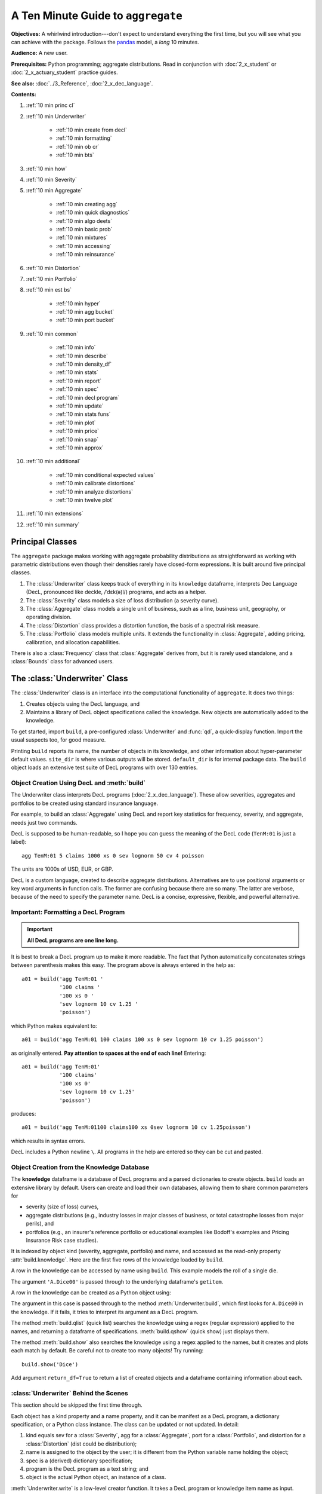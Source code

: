.. _2_x_10mins:

.. reviewed 2022-12-26

A Ten Minute Guide to ``aggregate``
=====================================

**Objectives:** A whirlwind introduction---don't expect to understand everything the first time, but you will see what you can achieve with the package. Follows the `pandas <https://pandas.pydata.org/docs/user_guide/10min.html>`_ model, a *long* 10 minutes.

**Audience:** A new user.

**Prerequisites:** Python programming; aggregate distributions.  Read in conjunction with :doc:`2_x_student` or :doc:`2_x_actuary_student` practice guides.

**See also:** :doc:`../3_Reference`, :doc:`2_x_dec_language`.


**Contents:**

#. :ref:`10 min princ cl`
#. :ref:`10 min Underwriter`

    - :ref:`10 min create from decl`
    - :ref:`10 min formatting`
    - :ref:`10 min ob cr`
    - :ref:`10 min bts`

#. :ref:`10 min how`
#. :ref:`10 min Severity`
#. :ref:`10 min Aggregate`

    - :ref:`10 min creating agg`
    - :ref:`10 min quick diagnostics`
    - :ref:`10 min algo deets`
    - :ref:`10 min basic prob`
    - :ref:`10 min mixtures`
    - :ref:`10 min accessing`
    - :ref:`10 min reinsurance`

#. :ref:`10 min Distortion`
#. :ref:`10 min Portfolio`
#. :ref:`10 min est bs`

    - :ref:`10 min hyper`
    - :ref:`10 min agg bucket`
    - :ref:`10 min port bucket`

#. :ref:`10 min common`

    - :ref:`10 min info`
    - :ref:`10 min describe`
    - :ref:`10 min density_df`
    - :ref:`10 min stats`
    - :ref:`10 min report`
    - :ref:`10 min spec`
    - :ref:`10 min decl program`
    - :ref:`10 min update`
    - :ref:`10 min stats funs`
    - :ref:`10 min plot`
    - :ref:`10 min price`
    - :ref:`10 min snap`
    - :ref:`10 min approx`

#. :ref:`10 min additional`

    - :ref:`10 min conditional expected values`
    - :ref:`10 min calibrate distortions`
    - :ref:`10 min analyze distortions`
    - :ref:`10 min twelve plot`

#. :ref:`10 min extensions`
#. :ref:`10 min summary`

.. _10 min princ cl:

Principal Classes
------------------

The ``aggregate`` package makes working with aggregate probability distributions as straightforward as working with parametric distributions even though their densities rarely have closed-form expressions. It is built around five principal classes.

#. The :class:`Underwriter` class keeps track of everything in its ``knowledge`` dataframe, interprets Dec Language (DecL, pronounced like deckle, /ˈdɛk(ə)l/) programs, and acts as a helper.
#. The :class:`Severity` class models a size of loss distribution (a severity curve).
#. The :class:`Aggregate` class models a single unit of business, such as a line, business unit, geography, or operating division.
#. The :class:`Distortion` class provides a distortion function, the basis of a spectral risk measure.
#. The :class:`Portfolio` class models multiple units. It extends the functionality in :class:`Aggregate`, adding pricing, calibration, and allocation capabilities.

There is also a :class:`Frequency` class that :class:`Aggregate` derives from, but it is rarely used standalone, and a :class:`Bounds` class for advanced users.

.. _10 min Underwriter:

The :class:`Underwriter` Class
-------------------------------

The :class:`Underwriter` class is an interface into the computational functionality of ``aggregate``. It does two things:

#. Creates objects using the DecL language, and

#. Maintains a library of DecL object specifications called the knowledge. New objects are automatically added to the knowledge.

To get started, import ``build``, a pre-configured :class:`Underwriter` and :func:`qd`, a quick-display function. Import the usual suspects too, for good measure.

.. ipython:: python
    :okwarning:

    from aggregate import build, qd
    import pandas as pd, numpy as np, matplotlib.pyplot as plt

Printing ``build`` reports its name, the number of objects in its knowledge, and other information about hyper-parameter default values. ``site_dir`` is where various outputs will be stored. ``default_dir`` is for internal package data. The ``build`` object loads an extensive test suite of DecL programs with over 130 entries.

.. ipython:: python
    :okwarning:

    build

.. _10 min create from decl:

Object Creation Using DecL and :meth:`build`
~~~~~~~~~~~~~~~~~~~~~~~~~~~~~~~~~~~~~~~~~~~~~~~~

The Underwriter class interprets DecL programs (:doc:`2_x_dec_language`). These allow severities, aggregates and portfolios to be created using standard insurance language.

For example, to build an :class:`Aggregate` using DecL and report key statistics for frequency, severity, and aggregate, needs just two commands.

.. ipython:: python
    :okwarning:

    a01 = build('agg TenM:01 100 claims 100 xs 0 sev lognorm 10 cv 1.25 poisson')
    qd(a01)


DecL is supposed to be human-readable, so I hope you can guess the meaning of the DecL code (``TenM:01`` is just a label)::

    agg TenM:01 5 claims 1000 xs 0 sev lognorm 50 cv 4 poisson

The units are 1000s of USD, EUR, or GBP.

DecL is a custom language, created to describe aggregate distributions. Alternatives are to use positional arguments or key word arguments in function calls. The former are confusing because there are so many. The latter are verbose, because of the need to specify the parameter name. DecL is a concise, expressive, flexible, and powerful alternative.

.. _10 min formatting:

Important: Formatting a DecL Program
~~~~~~~~~~~~~~~~~~~~~~~~~~~~~~~~~~~~~~

.. important::

    **All DecL programs are one line long.**

It is best to break a DecL program up to make it more readable. The fact that Python automatically concatenates strings between parenthesis makes this easy. The program above is always entered in the help as::

    a01 = build('agg TenM:01 '
                '100 claims '
                '100 xs 0 '
                'sev lognorm 10 cv 1.25 '
                'poisson')

which Python makes equivalent to::

    a01 = build('agg TenM:01 100 claims 100 xs 0 sev lognorm 10 cv 1.25 poisson')

as originally entered. **Pay attention to spaces at the end of each line!** Entering::

    a01 = build('agg TenM:01'
                '100 claims'
                '100 xs 0'
                'sev lognorm 10 cv 1.25'
                'poisson')

produces::

    a01 = build('agg TenM:01100 claims100 xs 0sev lognorm 10 cv 1.25poisson')

which results in syntax errors.

DecL includes a Python newline ``\``. All programs in the help are entered so they can be cut and pasted.

.. _10 min ob cr:

Object Creation from the Knowledge Database
~~~~~~~~~~~~~~~~~~~~~~~~~~~~~~~~~~~~~~~~~~~~~~~~~

The **knowledge** dataframe is a database of DecL programs and a parsed
dictionaries to create objects. ``build`` loads an extensive library by
default. Users can create and load their own databases, allowing them to share common parameters for

- severity (size of loss) curves,
- aggregate distributions (e.g., industry losses in major classes of business, or total catastrophe losses from major perils), and
- portfolios (e.g., an insurer's reference portfolio or educational examples like Bodoff's examples and Pricing Insurance Risk case studies).

It is indexed by object kind (severity, aggregate, portfolio) and name, and accessed as the read-only property :attr:`build.knowledge`. Here are the first five rows of the knowledge loaded by ``build``.

.. ipython:: python
    :okwarning:

    qd(build.knowledge.head(), justify="left", max_colwidth=60)

A row in the knowledge can be accessed by name using ``build``. This example models the roll of a single die.

.. ipython:: python
    :okwarning:

    print(build['A.Dice00'])

The argument ``'A.Dice00'`` is passed through to the underlying dataframe's ``getitem``.

.. _10 min create from knowledge:

A row in the knowledge can be created as a Python object using:

.. ipython:: python
    :okwarning:

    aDice = build('A.Dice00')
    qd(aDice)

The argument in this case is passed through to the method :meth:`Underwriter.build`, which first looks for ``A.Dice00`` in the knowledge. If it fails, it tries to interpret its argument as a DecL program.

The method :meth:`build.qlist` (quick list) searches the knowledge using a regex (regular expression) applied to the names, and returning a dataframe of specifications. :meth:`build.qshow` (quick show) just displays them.

.. ipython:: python
    :okwarning:

    build.qshow('Dice')

The method :meth:`build.show` also searches the knowledge using a regex applied to the names, but it creates and plots each match by default. Be careful not to create too many objects! Try running::

    build.show('Dice')

Add argument ``return_df=True`` to return a list of created objects and a dataframe containing information about each.

.. _10 min bts:

:class:`Underwriter` Behind the Scenes
~~~~~~~~~~~~~~~~~~~~~~~~~~~~~~~~~~~~~~

This section should be skipped the first time through.

Each object has a kind property and a name property, and it can be manifest as a DecL program, a dictionary specification, or a Python class instance. The class can be updated or not updated. In detail:

1. kind equals sev for a :class:`Severity`, agg for a :class:`Aggregate`, port for a :class:`Portfolio`, and distortion for a :class:`Distortion` (dist could be distribution);
2. name is assigned to the object by the user; it is different from the Python variable name holding the object;
3. spec is a (derived) dictionary specification;
4. program is the DecL program as a text string; and
5. object is the actual Python object, an instance of a class.

:meth:`Underwriter.write` is a low-level creator function. It takes a DecL program or knowledge item name as input.

* It searches the knowledge for the argument and returns it if it finds one object. It throws an error if the name is not unique. If the name is not in the knowledge it continues.
* It calls :meth:`Underwriter.interpret_program` to pre-process the DecL and then lex and parse it one line at a time.
* It looks up occurrences of ``sev.ID``, ``agg.ID`` (``ID`` is an object name) in the knowledge and replaces them with their definitions.
* It calls :meth:`Underwriter.factory` to create any objects and update them if requested.
* It returns a list of :class:`Answer` objects, with kind, name, spec, program, and object attributes.

:meth:`Underwriter.write_file` reads a file and passes it to :meth:`Underwriter.write`. It is a convenience function.

The :meth:`Underwriter.build` method wraps the
:meth:`Underwriter.write` and provides sensible defaults to shield the user from its internal details. :math:`build` takes the following steps:

* It calls :meth:`write` with ``update=False``.
* It then estimates sensible hyper-parameters and uses them to :meth:`update` the object's discrete distribution. It tries to distinguish discrete output distributions from continuous or mixed ones.
* If the DecL program produces only one output, it strips it out of the answer returned by ``write`` and returns just that object.
* If the DecL program produces only one portfolio output (but possibly other non-portfolio objects), it returns just that.

:meth:`Underwriter.interpret_program` interprets DecL programs and matches them with the parsed specs in an ``Answer(kind, name, spec, program, object=None)`` object. It adds the result to the knowledge.

:meth:`Underwriter.factory` takes an ``Answer`` argument and updates it by creating the relevant object and updating it if ``build.update is True``.

A set of methods called :meth:`interpreter_xxx` run DecL  programs through parser for debugging purposes, but do not create any output or add anything to the knowledge.

* :meth:`Underwriter.interpreter_line` works on one line.
* :meth:`Underwriter.interpreter_file`  works on each line in a file.
* :meth:`Underwriter.interpreter_list` works on each item in a list.
* :meth:`Underwriter._interpreter_work` does the actual parsing.

.. _10 min how:

How ``aggregate`` Represents Distributions
--------------------------------------------

A distribution is represented as a discrete numerical approximation. To "know or compute a distribution" means that we have a discrete stair-step approximation to the true distribution function that jumps (is supported) only on integer multiples of a fixed bandwidth or bucket size :math:`b` (called ``bs`` in the code). The distribution is represented by :math:`b` and a vector of probabilities :math:`(p_0,p_1,\dots, p_{n-1})` with the interpretation

.. math:: \Pr(X=kb)=p_k.

All subsequent computations assume that **this approximation is the distribution**. For example, moments are estimated using

.. math:: \mathsf E[X^r] = b\,\sum_k k^r p_k.

See :ref:`num how agg reps a dist` for more details.


.. _10 min Severity:

The :class:`Severity` Class
-------------------------------

The :class:`Severity` class derives from :class:`scipy.stats.rv_continuous`, see `scipy help <https://docs.scipy.org/doc/scipy/reference/generated/scipy.stats.rv_continuous.html>`_. It contains a member ``stats.rv_continuous`` variable ``fz`` that is the ground-up unlimited severity and it adds support for limits and attachments. For example, the cdf function is coded:

.. code:: python

    def _cdf(self, x, *args):
        if self.conditional:
            return np.where(x >= self.limit, 1,
                np.where(x < 0, 0,
                         (self.fz.cdf(x + self.attachment) -
                         (1 - self.pattach)) / self.pattach))
        else:
            return np.where(x < 0, 0,
                np.where(x == 0, 1 - self.pattach,
                     np.where(x > self.limit, 1,
                          self.fz.cdf(x + self.attachment, *args))))

:class:`Severity` can determine its shape parameter from a CV analytically for lognormal, gamma, inverse gamma, and inverse Gaussian distributions, and attempts to use a Newton-Raphson method to determine it for all other one-shape parameter distributions. (The CV is adjusted using the scale factor for zero parameter distributions.) Once the shape is known, it uses scaling to produce the required mean. **Warning:** The numerical methods are not always reliable.

.. fail for pareto and loggamma with 10 cv .5 for example

:class:`Severity` computes layer moments analytically for the lognormal, Pareto, and gamma, and uses numerical integration of the quantile function (``isf``) for all other distributions. These estimates can become unreliable for very thick tailed distributions. It uses ``self.fz.stats('mvs')`` and the object limit to determine if the requested moment actually exists before attempting numerical integration.

:class:`Severity` has a :meth:`plot` method that graphs the density, log density, cdf, and quantile (Lee) functions.

A :class:`Severity` can be created using DecL using any of the following five forms.

#. ``sev NAME sev.BUILDIN_ID`` is a knowledge lookup for ``BUILTIN_ID``

#. ``sev NAME DISTNAME SHAPE1 <SHAPE2>`` where ``DISTAME`` is the name of any ``scipy.stats`` continuous random variable with zero, one, or two shape parameters, see the :ref:`DecL/list of distributions`.

#. ``sev NAME SCALE * DISTNAME SHAPE1 <SHAPE2> + LOC``

#. ``sev NAME DISTNAME MEAN cv CV``

#. ``sev NAME SCALE * DISTNAME MEAN cv CV + LOC`` or ``sev NAME SCALE * DISTNAME MEAN cv CV - LOC``

Either or both of ``SCALE`` and ``LOC`` can be present. In the mean and CV form, the mean refers to the unshifted, unscaled mean, but the CV refers to the shifted and scaled CV --- because you usually want to control the overall CV.

**Example.**

``lognorm 80 cv 0.5`` results in an unshifted lognormal with mean 80 and CV 0.5.

.. ipython:: python
    :okwarning:

    s0 = build(f'sev TenM:Sev.1 '
                'lognorm 80 cv .5')
    mf, vf = s0.fz.stats(); m, v = s0.stats()
    s0.plot(figsize=(2*3.5, 2*2.45+0.15), layout='AB\nCD');
    @savefig 10min_sev0.png scale=20
    plt.gcf().suptitle(f'{s0.name}, mean {m:.2f}, CV {v**.5/m:.2f} ({mf:.2f}, {vf**.5/mf:.2f})');
    print(m,v,mf,vf)

Combining scaling, shifts, and mean/cv entry like so ``10 * lognorm 1 cv 0.5  + 70`` results in a distribution with mean ``10 * 1 + 70 = 80``, a standard deviation of ``10 * 0.5 = 5``, and a cv of ``5 / 80``.

.. ipython:: python
    :okwarning:

    s1 = build(f'sev TenM:Sev.2 '
                '10 * lognorm 1 cv .5 + 70')
    mf, vf = s1.fz.stats(); m, v = s1.stats()
    s1.plot(figsize=(2*3.5, 2*2.45+0.15), layout='AB\nCD');
    @savefig 10min_sev1.png scale=20
    plt.gcf().suptitle(f'{s1.name}, mean {m:.2f}, CV {v**.5/m:.2f} ({mf:.2f}, {vf**.5/mf:.2f})');
    print(m,v,mf,vf)

**Examples.**

This example compares the shapes of gamma, inverse Gaussian, lognormal, and inverse gamma severities with the same mean and CV. First, a short function to create the examples.

.. ipython:: python
    :okwarning:

    def plot_example(dist_name):
        s = build(f'sev TenM:{dist_name.title()} '
                  f'{dist_name} 10 cv .5')
        m, v, sk, k = s.fz.stats('mvsk')
        s.plot(figsize=(2*3.5, 2*2.45+0.15), layout='AB\nCD')
        plt.gcf().suptitle(f'{dist_name.title()}, mean {m:.2f}, '
                           f'CV {v**.5/m:.2f}, skew {sk:.2f}, kurt {k:.2f}')

Execute on the desired distributions.

.. ipython:: python
    :okwarning:

    @savefig 10min_sev2.png scale=20
    plot_example('gamma')
    @savefig 10min_sev3.png scale=20
    plot_example('invgauss')
    @savefig 10min_sev4.png scale=20
    plot_example('lognorm')
    @savefig 10min_sev5.png scale=20
    plot_example('invgamma')

**Examples.**

This example show the impact of adding a limit and attachment.
Limits and attachments determine exposure in DecL and they belong to the :class:`Aggregate` specification. DecL cannot be used to set the limit and attachment of a :class:`Severity` object. One way to apply them is to create an aggregate with a fixed frequency of one claim. By default, the severity is conditional on a loss to the layer.

.. ipython:: python
    :okwarning:

    limit, attach = 15, 5
    s2 = build(f'agg TenM:SevLayer 1 claim {limit} xs {attach} sev gamma 10 cv .5 fixed')
    m, v, sk, k = s2.sevs[0].fz.stats('mvsk')
    s2.sevs[0].plot(n=401, figsize=(2*3.5, 2*2.45+0.3), layout='AB\nCD')
    @savefig 10min_sev6.png scale=20
    plt.gcf().suptitle(f'Ground-up severity\nGround-up gamma mean {m:.2f}, CV {v**0.5/m:.2f}, skew {sk:.2f}, kurt {k:.2f}\n'
                       f'{limit} xs {attach} excess layer mean {s2.est_m:.2f}, CV {s2.est_cv:.2f}, skew {s2.est_skew:.2f}, kurt {k:.2f}');


------

A  :class:`Severity` can be created directly using ``args`` and ``kwargs``. Here is an example. It also shows the impact of making the severity unconditional (on a loss to the layer). Start by creating the conditional (default) severity and plotting it.

.. ipython:: python
    :okwarning:

    from aggregate import Severity
    s3 = Severity('gamma', attach, limit, 10, 0.5)
    s3.plot(n=401, figsize=(2*3.5, 2*2.45+0.15), layout='AB\nCD')
    m, v = s3.stats()
    @savefig 10min_sev6.png scale=20
    plt.gcf().suptitle(f'{limit} xs {attach} excess layer mean {m:.2f}, CV {v**.5/m:.2f}');

Next, create an unconditional version. The lower pdf is scaled down by the probability of attaching the layer, and the left end of the cdf shifted up by the probability of not attaching the layer. These probabilities are given by the underlying ``fz`` object's sf and cdf.

.. ipython:: python
    :okwarning:

    s4 = Severity('gamma', attach, limit, 10, 0.5, sev_conditional=False)
    s4.plot(figsize=(2*3.5, 2*2.45+0.15), layout='AB\nCD')
    m, v = s4.stats()
    @savefig 10min_sev7.png scale=20
    plt.gcf().suptitle(f'Unconditional {limit} xs {attach} excess layer mean {m:.2f}, CV {v**.5/m:.2f}');
    print(f'Probability of attaching layer {s4.fz.cdf(attach):.3f}')

------

Although :class:`Severity` accepts a weight argument, it does not actually support weighted severities. It models only one component. :class:`Aggregate` handles weighted severities by creating a separate :class:`Severity` for each component.

.. _10 min Aggregate:

The :class:`Aggregate` Class
-------------------------------

.. TODO

    * Exist in updated and non-updated state.
    * homog and inhomog multiply of built in aggs!! See Treaty 5 from Bear and Nemlick.

.. _10 min creating agg:

Creating an Aggregate Distribution
~~~~~~~~~~~~~~~~~~~~~~~~~~~~~~~~~~~~~

:class:`Aggregate` objects can be created in three ways:

#.  Generally, they are created using DecL by :meth:`Underwriter.build`, as shown in :ref:`10 min create from decl`.

#. Objects in the knowledge can be :ref:`created by name<10mins create from knowledge>`.

#. Advanced users and programmers can create :class:`Aggregate` objects directly using ``kwargs``, see :ref:`Aggregate Class`.


**Example.**

This example uses :meth:`build` to make an :class:`Aggregate` with a Poisson frequency, mean 5, and gamma severity with mean 10 and CV 1 . It includes more discussion than the example above. The line breaks improve readability but are cosmetic.

.. ipython:: python
    :okwarning:

    a02 = build('agg TenM:02 '
                '5 claims '
                'sev gamma 10 cv 1 '
                'poisson')
    qd(a02)

``qd`` displays the dataframe ``a.describe``. This example fails the aliasing validation test because the aggregate mean error is suspiciously greater than the severity. (Run with logger level 20 for more diagnostics.) However, it passes both the severity mean and aggregate mean tests.

.. _10 min quick diagnostics:

Aggregate Quick Diagnostics
~~~~~~~~~~~~~~~~~~~~~~~~~~~~

The quick display reports a set of quick diagnostics, showing

* Exact ``E[X]`` and estimated ``Est E[X]`` frequency, severity, and aggregate statistics.
* Relative errors ``Err E[X]`` for the means.
* Coefficient of variation ``CV(X)`` and estimated CV, ``Est CV(X)``
* Skewness ``Skew(X)`` and estimated skewness, ``Est Skew(X)``
* The (log to base 2) of the number of buckets used, ``log2``
* The bucket size ``bs`` used in discretization

These statistics make it help to test if the numerical estimation is  valid. Look for a small error in the mean and close second (CV) and third (skew) moments.
The last item ``valid = True`` shows the model passes some basic validation tests. Strictly, it means the model did not fail any tests: it is not unreasonable. The test should be interpreted like a null hypothesis; you expect it to be True and are worried when it is False.

In this case, the aggregate mean error is too high because the discretization bucket size ``bs`` is too small. Update with a larger bucket.

.. ipython:: python
    :okwarning:

    a02.update(bs=1/128)
    qd(a02)


.. _10 min algo deets:

Aggregate Algorithm in Detail
~~~~~~~~~~~~~~~~~~~~~~~~~~~~~~


Here's the ``aggregate`` FFT convolution algorithm stripped down to bare essentials and coded in raw Python to show you what happens behind the curtain. The algorithm steps are:

#. Inputs

    - Severity distribution cdf. Use ``scipy.stats``.
    - Frequency distribution probability generating function. For a Poisson with mean :math:`\lambda` the PGF is :math:`\mathscr P(z) = \exp(\lambda(z - 1))`.
    - The bucket size :math:`b`. Use the value ``simple.bs``.
    - The number of buckets :math:`n=2^{log_2}`. Use the default ``log2=16`` found in ``simple.log2``.
    - A padding parameter, equal to 1 by default, from ``simple.padding``.

#. Discretize the severity cdf.
#. Apply the FFT to discrete severity with padding to size ``2**(log2 + padding)``.
#. Apply the frequency pgf to the FFT.
#. Apply the inverse FFT to create is a discretized version of the aggregate distribution and output it.

Let's recreate the following simple example. The variable names for the means and shape are for clarity. ``sev_shape`` is :math:`\sigma` for a lognormal.

.. ipython:: python
    :okwarning:

    from aggregate import build, qd
    en = 50
    sev_scale = 10
    sev_shape = 0.8
    simple = build('agg Simple '
                   f'{en} claims '
                   f'sev {sev_scale} * lognorm {sev_shape} '
                   'poisson')
    qd(simple)

The next few lines of code implement the FFT convolution algorithm. Start by importing the probability distribution and FFT routines. ``rfft`` and ``irfft`` take the FFT and inverse FFT of real input.

.. ipython:: python
    :okwarning:

    import numpy as np
    from scipy.fft import rfft, irfft
    import scipy.stats as ss

Pull parameters from ``simple`` to match calculations, step 1. ``n_pad`` is the length of the padded vector used in the convolution to manage aliasing.

.. ipython:: python
    :okwarning:

    bs = simple.bs
    log2 = simple.log2
    padding = simple.padding
    n = 1 << log2
    n_pad = 1 << (log2 + padding)
    sev = ss.lognorm(sev_shape, scale=sev_scale)

Use the ``round`` method and the survival function to discretize, completing step 2.

.. ipython:: python
    :okwarning:

    xs = np.arange(0, (n + 1) * bs, bs)
    discrete_sev = -np.diff(sev.sf(xs - bs / 2))

The next line of code carries out algorithm steps 3, 4, and 5!
All the magic happens here. The forward FFT adds padding, but the answer must  be unpadded manually, with the final ``[:n]``.

.. ipython:: python
    :okwarning:

    agg = irfft( np.exp( en * (rfft(discrete_sev, n_pad) - 1) ) )[:n]

Plots to compare the two approaches. They are spot on!

.. ipython:: python
    :okwarning:

    import matplotlib.pyplot as plt
    fig, axs = plt.subplots(1, 2, figsize=(2 * 3.5, 2.45),
        constrained_layout=True);                                    \
    ax0, ax1 = axs.flat;                                             \
    simple.density_df.p_total.plot(lw=2, label='Aggregate', ax=ax0); \
    ax0.plot(xs[:-1], agg, lw=1, label='By hand');                   \
    ax0.legend();                                                    \
    simple.density_df.p_total.plot(lw=2, label='Aggregate', ax=ax1); \
    ax1.plot(xs[:-1], agg, lw=1, label='By hand');                   \
    ax1.legend();
    @savefig 10mins_byhand.png scale=20
    ax1.set(yscale='log');

The very slight difference for small loss values arises because ``build`` removes numerical fuzz, setting values below machine epsilon (about ``2e-16``) to zero, explaining why the blue aggregate line drops off vertically on the left.



.. _10 min basic prob:

Basic Probability Functions
~~~~~~~~~~~~~~~~~~~~~~~~~~~~

An :class:`Aggregate` object acts like a discrete probability distribution. There are properties for the aggregate and severity mean, standard deviation, coefficient of variation, and skewness, both computed exactly and numerically estimated.

.. ipython:: python
    :okwarning:

    print(a02.agg_m, a02.agg_sd, a02.agg_cv, a02.agg_skew)
    print(a02.est_m, a02.est_sd, a02.est_cv, a02.est_skew)
    print(a02.sev_m, a02.sev_sd, a02.sev_cv, a02.sev_skew)
    print(a02.est_sev_m, a02.est_sev_sd, a02.est_sev_cv, a02.est_sev_skew)

They have probability mass, cumulative distribution, survival, and quantile (inverse of distribution) functions.

.. ipython:: python
    :okwarning:

    a02.pmf(60), a02.cdf(50), a02.sf(60), a02.q(a02.cdf(60)), a02.q(0.5)

The pdf, cdf, and sf for the underlying severity are also available.

.. ipython:: python
    :okwarning:

    a02.sev.pdf(60), a02.sev.cdf(50), a02.sev.sf(60)

.. note::

    :class:`Aggregate` and :class:`Portfolio` objects need to be updated after they have been created. Updating builds out discrete numerical approximations, analogous to simulation. By default, :meth:`build` handles updating automatically.

.. warning::

    Always use bucket sizes that have an exact binary representation (integers, 1/2, 1/4, 1/8, etc.) **Never** use 0.1 or 0.2 or other numbers that do not have an exact float representation, see REF.

.. _10 min mixtures:

Mixtures
~~~~~~~~~~~~

An :class:`Aggregate` can have a mixed severity. The mixture can include different distributions, parameters, shifts, and locations.

.. ipython:: python
    :okwarning:

    a03 = build('agg TenM:03 '
                '25 claims '
                'sev [gamma lognorm invgamma] [5 10 10] cv [0.5 0.75 1.5] '
                'wts [.5 .25 .25] + [0 10 20] '
                'mixed gamma 0.5'
               , bs=1/16)
    qd(a03)

An :class:`Aggregate` can model multiple units at once, and allow them to share mixing variables. This induces correlation between the components, see the :ref:`report dataframe <10mins extra info>`. All parts of the specification can vary, including limits and attachments (not shown). This case differentiated from a mixed severity by having no weights.

.. ipython:: python
    :okwarning:

    a04 = build('agg TenM:04 '
                '[500 250 100] premium at [.8 .7 .5] lr '
                'sev [gamma lognorm invgamma] [5 10 10] cv [0.5 0.75 1.5] '
                'mixed gamma 0.5'
               , bs=1/8)
    qd(a04)


.. _10 min accessing:

Accessing Severity in an :class:`Aggregate`
~~~~~~~~~~~~~~~~~~~~~~~~~~~~~~~~~~~~~~~~~~~

The attribute :class:`Aggregate.sevs` is an array of the :class:`Severity`
objects. Usually, it contains only one distribution but when severity is a
mixture it contains one for each mixture component. It can be iterated over.
Each :class:`Severity` object wraps a ``scipy.stats`` continuous random
variable called ``fz`` that represents ground-up severity. The ``args`` are its
shape variable(s) and ``kwds`` its scale and location variables. This is
most interesting when the object has a mixed severity.

.. ipython:: python
    :okwarning:

    for s in a03.sevs:
        print(s.sev_name, s.fz.args, s.fz.kwds)

The property ``a03.sev`` is a ``namedtuple`` exposing the exact weighted pdf,
cdf, and sf of the underlying :class:`Severity` objects.

.. ipython:: python
    :okwarning:

    a03.sev.pdf(20), a03.sev.cdf(20), a03.sev.sf(20)

The component weights are proportional to ``a03.en`` and ``a03.sev.cdf`` is computed as

.. ipython:: python
    :okwarning:

    (np.array([s.cdf(20) for s in a03.sevs]) * a03.en).sum() / a03.en.sum()

The following are equal using the defaut discretization method.

.. ipython:: python
    :okwarning:

    a03.density_df.loc[20, 'F_sev'], a03.sev.cdf(20 + a03.bs/2)

.. _10 min reinsurance:

Reinsurance
~~~~~~~~~~~~~~~

:class:`Aggregate` objects can apply per occurrence and aggregate reinsurance using clauses

* ``occurrence net of [limit] xs ]attach]``
* ``occurrence net of [pct] so [limit] xs [attach]``, where ``so`` stands for "share of"
* ``occurrence ceded to [limit] xs ]attach]``
* and so forth.

**Examples.**

Gross distribution: a triangular aggregate created as the sum of two uniform distribution on 1, 2,..., 10.

.. ipython:: python
    :okwarning:

    a05g = build('agg TenM:05g dfreq [2] dsev [1:10]')
    qd(a05g)


Apply 3 xs 7 occurrence reinsurance to cap individual losses at 7. ``a05no`` is the net of occurrence distribution.

.. ipython:: python
    :okwarning:

    a05no = build('agg TenM:05no dfreq [2] dsev [1:10] '
                'occurrence net of 3 x 7')
    qd(a05no)

.. warning::

   The ``describe`` dataframe always reports gross analytic statistics (``E[X]``, ``CV(X)``, ``Skew(X)``) and the requested net or ceded estimated statistics (``Est E[X]``, ``Est CV(X)``, ``Est Skew(X)``). Look at the gross portfolio first to check computational accuracy. Net and ceded "error" report the difference to analytic gross.

Add an aggregate 4 xs 8 reinsurance cover on the net of occurrence distribution. ``a05n`` is the final net distribution.

.. ipython:: python
    :okwarning:

    a05n = build('agg TenM:05n dfreq [2] dsev [1:10] '
               'occurrence net of 3 xs 7 '
               'aggregate net of 4 xs 8')
    qd(a05n)

See :ref:`10 min plot` for plots of the different distributions.

.. _10 min Distortion:

The :class:`Distortion` Class
-------------------------------

See :doc:`../5_technical_guides/5_x_distortions` and PIR Chapter 10.5 for more information about distortions.

A :class:`Distortion` can be created using DecL.
It object has methods for ``g``, the distortion function, along with its dual ``g_dual(s)=1-g(1-s)`` and inverse ``g_inv``. The :meth:`plot` method shows ``g`` (above the diagonal) and ``g_inv`` (below).

.. ipython:: python
    :okwarning:

    d06 = build('distortion TenM:06 dual 3')
    qd(d06.g(.2), d06.g_inv(.2), d06.g_dual(0.2),
    d06.g(.8), d06.g_inv(.992), d06)
    @savefig 10mins_dist.png scale=20
    d06.plot();

The :class:`Distortion` class can create distortions from a number of parametric families.

.. ipython:: python
    :okwarning:

    from aggregate import Distortion
    Distortion.available_distortions(False, False)

Run the command::

    Distortion.test()

for graphs of samples from each available family. ``tt`` is not a distortion because it is not concave. It is included for historical reasons.

.. _10 min Portfolio:

The :class:`Portfolio` Class
-------------------------------

A :class:`Portfolio` object models a portfolio (book, block) of units (accounts, lines, business units, regions, profit centers), each represented as an :class:`Aggregate`. It uses FFTs to convolve (add) the unit distributions. By default, all the units are assumed to be independent, though there are ways to adjust this. REF. The independence assumption is not as bad as it may appear; its effect can be ameliorated by selecting units carefully and sharing mixing variables appropriately (see REF for further discussion).

:class:`Portfolio` objects have all of the attributes and methods of a :class:`Aggregate` and add methods for pricing and allocation to units.

The DecL for a portfolio is simply::

    port NAME AGG1 <AGG2> <AGG3> ...

where ``AGG1`` is an aggregate specification. Portfolios can have one or more units. The DecL can be split over multiple lines if each aggregate begins on a new line and is indented by a tab (like a Python function).

**Example.**

Here is a three-unit portfolio built using a DecL program. The line breaks and horizontal spacing are cosmetic since Python just concatenates the input.

.. ipython:: python
    :okwarning:

    p07 = build('port TenM:07 '
                'agg A '
                    '100 claims '
                    '10000 xs 0 '
                    'sev lognorm 100 cv 1.25 '
                    'poisson '
                'agg B '
                    '150 claims '
                    '2500 xs 5 '
                    'sev lognorm 50 cv 0.9 '
                    'mixed gamma .6 '
                'agg Cat '
                    '2 claims '
                    '1e5 xs 0 '
                    'sev 500 * pareto 1.8 - 500 '
                    'poisson'
               , approximation='exact', padding=2)
    qd(p07)

The portfolio units are called A, B and Cat. Printing using ``qd`` shows ``p07.describe``, which concatenates each unit's ``describe`` and adds the same statistics for the total.

* Unit A has 100 (expected) claims, each pulled from a lognormal distribution with mean of 30 and coefficient of variation 1.25 within the layer 100 xs 0 (i.e., losses are limited at 100). The frequency distribution is Poisson.
* Unit B is similar.
* The Cat unit is has expected frequency of 2 claims from the indicated limit, with severity given by a Pareto distribution with shape parameter 1.8, scale 500, shifted left by 500. This corresponds to the usual Pareto with survival function :math:`S(x) = (500 / (500 + x))^{1.8} = (1 + x / 500)^{-1.8}` for :math:`x \ge 0`.

The portfolio total (i.e., the sum of the units) is computed using FFTs to convolve (add) the unit's aggregate distributions. All computations use the same discretization bucket size; here the bucket-size ``bs=2``. See :ref:`For Portfolio Objects`.

A :class:`Portfolio` object acts like a discrete probability distribution, the same as an :class:`Aggregate`. There are properties for the mean, standard deviation, coefficient of variation, and skewness, both computed exactly and numerically estimated.

.. ipython:: python
    :okwarning:

    print(p07.agg_m, p07.agg_sd, p07.agg_cv, p07.agg_skew)
    print(p07.est_m, p07.est_sd, p07.est_cv, p07.est_skew)

They have probability mass, cumulative distribution, survival, and quantile (inverse of distribution) functions.

.. ipython:: python
    :okwarning:

    p07.pmf(12000), p07.cdf(11000), p07.sf(12000), p07.q(p07.cdf(12000)), p07.q(0.5)


The names of the units in a :class:`Portfolio` are in a list called ``p07.unit_names`` or ``p07.unit_names_ex`` including ``total``.
The :class:`Aggregate` objects in the :class:`Portfolio` can be iterated over.

.. ipython:: python
    :okwarning:

    for u in p07:
        print(u.name, u.agg_m, u.est_m)

.. _10 min est bs:

Estimating Bucket Size for Discretization
-------------------------------------------

Selecting an appropriate bucket size ``bs`` is critical to obtaining accurate results. This is a hard problem that may have hindered broad adoption of FFT-based methods.

See :doc:`../5_technical_guides/5_x_numerical_methods` for further discussion.

.. _10 min hyper:

Hyper-parameters ``log2`` and ``bs``
~~~~~~~~~~~~~~~~~~~~~~~~~~~~~~~~~~~~~~~

The hyper-parameters ``log2`` and ``bs`` control numerical calculations.
``log2`` equals the log to base 2 of the number of buckets used and ``bs``
equals the bucket size. These values are printed by ``qd``.

.. _10 min agg bucket:

Estimating and Testing ``bs`` For :class:`Aggregate` Objects
~~~~~~~~~~~~~~~~~~~~~~~~~~~~~~~~~~~~~~~~~~~~~~~~~~~~~~~~~~~~~~~~

For an :class:`Aggregate`, :meth:`recommend_bucket` uses a shifted lognormal
method of moments fit and takes the ``recommend_p`` percentile as the
right-hand end of the discretization. By default ``recommend_p=0.999``, but
for thick tailed distributions it may be necessary to use a value closer to
1. :meth:`recommend_bucket` also considers any limits: ideally limits are
multiples of the bucket size.

The recommended value of ``bs`` should rounded up to a binary fraction
(denominator is a power of 2) using :meth:`utilities.round_bucket`.

:class:`Aggregate` also includes two functions for assessing ``bs``,
one based on the overall error and one based on looking at each severity
component.

:meth:`Aggregate.aggregate_error_analysis` updates the object at a range of
different ``bs`` values and reports the total absolute (strictly, signed
absolute error) and relative error as well as an upper bound ``bs/2`` on
the absolute value of the discretization error. ``log2`` must be input and,
optionally, the log base 2 of the smallest bucket to model. It then models
six doublings of the input bucket. If no bucket is input, it models three
doublings up and down from the rounded :meth:`recommend_bucket` suggestion.
The output table shows:

* The actual ``(agg, m)`` and estimated ``(est, m)`` means, from the ``describe`` dataframe.
* The implied absolute ``(abs, m)``  and relative ``(rel, m)`` errors in the mean.
* ``(rel, h)`` shows the maximum relative severity discretization error, which equals ``bs / 2`` divided by the average severity.
* ``(rel, total)``, equal to the sum of ``(rel, h)`` and ``rel m``.

Thick tailed distributions can favor a large bucket size without regard to the impact on discretization; accounting for the impact of ``bs / 2`` is a countervailing force.

.. ipython:: python
    :okwarning:

    qd(a04.aggregate_error_analysis(16), sparsify=False, col_space=9)

:meth:`Aggregate.severity_error_analysis` performs a detailed error analysis of each severity component. It reports:

* The name, limit, attachment, and truncation point for each severity component.
* ``S`` the probability the component (or total losses) exceed the truncation.
* ``sum_p`` the sum of discrete probabilities, which can be :math:`<1` if ``normalize=False``.
* ``wt`` the weight of the component and ``en`` the corresponding claim count.
* ``agg_mean`` and ``agg_wt`` the aggregate mean contribution from the component (sums to the overall mean), and the each component's proportion of the total. The loss weight can differ drastically from the count weight.
* ``mean`` and ``est_mean`` the analytic and estimated severity by component and the corresponding ``abs`` and ``rel`` error.
* ``trunc_error`` the truncation error by component (tail integral) and relative truncation error.
* The ``h_error`` based on ``bs / 2`` by component, a (conservative) upper bound on discretization error and the relative error compared to the component mean.
* ``h2_adj`` and ``rel_h2_adj`` estimate a second order adjustment to the numerical mean. They give a better idea of the discretization error.

.. ipython:: python
    :okwarning:

    qd(a04.severity_error_analysis(), line_width=75)

Generally there is either discretization or truncation error. Look for one of them to dominate. Discretization error is solved with a smaller bucket; truncation with a larger. When the two conflict, add more buckets by increasing ``log2``.

.. _10 min port bucket:

Estimating and Testing ``bs`` For :class:`Portfolio` Objects
~~~~~~~~~~~~~~~~~~~~~~~~~~~~~~~~~~~~~~~~~~~~~~~~~~~~~~~~~~~~~~~

For a :class:`Portfolio`, the right hand end of the distribution is estimated using the square root of sum of squares (proxy independent sum) of the right hand ends of each unit.

The method :meth:`port.recommend_bucket` suggests a reasonable bucket size.

.. ipython:: python
    :okwarning:

    print(p07.recommend_bucket().iloc[:, [0,3,6,10]])
    p07.best_bucket(16)

The column ``bsN`` corresponds to discretizing with 2**N buckets. The rows show suggested bucket sizes by unit and in total. For example with ``N=16`` (i.e., 65,536 buckets) the suggestion is 2.19. It is best the bucket size is a divisor of any limits or attachment points. :meth:`best_bucket` takes this into account and suggests 2.

To test ``bs``, run the tests above on each unit.

.. _10 min common:

Methods and Properties Common To :class:`Aggregate` and :class:`Portfolio` Classes
------------------------------------------------------------------------------------


:class:`Aggregate` and :class:`Portfolio` both have the following methods and properties. See :ref:`Aggregate Class` and :ref:`Portfolio Class` for full lists.

- ``info`` and  ``describe`` are dataframes with statistics and other information; they are printed with the object.

- ``density_df`` a dataframe containing estimated probability distributions and other expected value information.

- The :attr:`statistics` dataframe shows analytically computed mean, variance, CV, and sknewness for each unit and in total.

- ``report_df`` are dataframe with information to test if the numerical approximations appear valid. Numerically estimated statistics are prefaced ``est_`` or ``empirical``.

- ``log2`` and ``bs`` hyper-parameters that control numerical calculations.

- ``spec`` a dictionary containing the ``kwargs`` needed to recreate each object. For example, if ``a`` is an :class:`Aggregate` object, then :class:`Aggregate(**a.spec)` creates a new copy.

- ``spec_ex`` a dictionary that appends hyper-parameters to ``spec`` including ``log2`` and ``bs``.

- ``program`` the DecL program used to create the object. Blank if the object has been created directly. (A given object can often be created in different ways by DecL, so there is no obvious reverse mapping from the ``spec``.)

- ``renamer`` a dictionary used to rename columns of member dataframes to be more human readable.

- :meth:`update` a method to run the numerical calculation of probability distributions.

- :meth:`recommend_bucket` to recommend the value of ``bs``.
- Common statistical functions including pmf, cdf, sf, the quantile function (value at risk) and tail value at risk.

- Statistical functions: pdf, cdf, sf, quantile, value at risk, tail value at risk, and so on.

- :meth:`plot` method to visualize the underlying distributions. Plots the pmf and log pmf functions and the quantile function. All the data is contained in ``density_df`` and the plots are created using ``pandas`` standard plotting commands.

- :meth:`price` to apply a distortion (spectral) risk measure pricing rule with a variety of capital standards.

- :meth:`snap` to round an input number to the index of ``density_df``.

- :meth:`approximate` to create an analytic approximation.

- :meth:`sample` pulls samples, see :ref:`samp samp`.

.. _10 min info:

The ``info`` Dataframe
~~~~~~~~~~~~~~~~~~~~~~~~~~~~~

The ``info`` dataframe contains information about the frequency and severity stochastic models, how the object was computed, and any reinsurance applied (none in this case).

.. ipython:: python
    :okwarning:

    print(a05n.info)
    print(p07.info)

.. _10 min describe:

The ``describe`` Dataframe
~~~~~~~~~~~~~~~~~~~~~~~~~~~~~

The ``describe`` dataframe contains gross analytic and estimated (net or ceded) statistics. When there is no reinsurance, comparison of analytic and estimated moments provides a test of computational accuracy (first case). It should always be reviewed after updating. When there is reinsurance, empirical is net (second case).

.. ipython:: python
    :okwarning:

    qd(a05g.describe)
    with pd.option_context('display.max_columns', 15):
        print(a05n.describe)
    qd(p07.describe)

Printing with default settings shows what ``qd`` adds.


.. _10 min density_df:

The ``density_df`` Dataframe
~~~~~~~~~~~~~~~~~~~~~~~~~~~~~~~~~

The ``density_df`` dataframe contains a wealth of information. It has ``2**log2`` rows and is indexed by the outcomes, all multiples of ``bs``. Columns containing ``p`` are the probability mass function, of the aggregate or severity.

- the aggregate and severity pmf (called ``p`` and duplicated as ``p_total`` for consistency with :class:`Portfolio` objects), log pmf, cdf and sf
- the aggregate lev (duplicated as ``exa``)
- ``exlea`` (less than or equal to ``a``) which equals :math:`\mathsf E[X\mid X\le a]` as a function of ``loss``
- ``exgta`` (greater than) which equals :math:`\mathsf E[X\mid X > a]`

In an :class:`Aggregate`, ``p`` and ``p_total`` are identical, the latter included for consistency with :class:`Portfolio` output. ``F`` and ``S`` are the cdf and sf (survival function). ``lev`` and ``exa`` are identical and equal the limited expected value at the ``loss`` level. Here are the first five rows.

.. ipython:: python
    :okwarning:

    print(a05g.density_df.shape)
    print(a05g.density_df.columns)
    with pd.option_context('display.max_columns', a05g.density_df.shape[1]):
        print(a05g.density_df.head())

The :class:`Portfolio` version is more exhaustive. It includes a variety of columns for each unit, suffixed ``_unit``, and for the complement of each unit (sum of everything but that unit) suffixed ``_ημ_unit``. The totals are suffixed ``_total``. The most important columns are ``exeqa_unit``, :ref:`10 min conditional expected values`. All the column names and a subset of ``density_df`` are shown next.

.. ipython:: python
    :okwarning:

    print(p07.density_df.shape)
    print(p07.density_df.columns)
    with pd.option_context('display.max_columns', p07.density_df.shape[1]):
        print(p07.density_df.filter(regex=r'[aipex012]_A').head())

.. _10 min stats:

The ``statistics`` Series and Dataframe
~~~~~~~~~~~~~~~~~~~~~~~~~~~~~~~~~~~~~~~~~~~

The ``statistics`` dataframe shows analytically computed mean, variance, CV, and sknewness. It is indexed by

- severity name, limit and attachment,
- ``freq1, freq2, freq3`` non-central frequency moments,
- ``sev1, sev2, sev3`` non-central severity moments, and
- the mean, cv and skew(ness).

It applies to the **gross** outcome when there is reinsurance, so the results for ``a05g`` and ``a05no`` are the same.

.. ipython:: python
    :okwarning:

    oco = ['display.width', 150, 'display.max_columns', 15,
            'display.float_format', lambda x: f'{x:.5g}']
    with pd.option_context(*oco):
        print(a05g.statistics)
        print('\n')
        print(p07.statistics)

.. _10 min report:

The ``report_df`` Dataframe
~~~~~~~~~~~~~~~~~~~~~~~~~~~~~

The ``report_df`` dataframe combines information from ``statistics`` with
estimated moments to test if the numerical approximations appear valid. It
is an expanded version of ``describe``. Numerically estimated statistics are
prefaced ``est`` or ``empirical``.

.. ipython:: python
    :okwarning:

    with pd.option_context(*oco):
        print(a05g.report_df)
        print('\n')
        print(p07.report_df)

.. _10mins extra info:

The ``report_df`` provides extra information when there is a mixed severity.

.. ipython:: python
    :okwarning:

    with pd.option_context(*oco):
        print(a03.report_df)

The dataframe shows statistics for each mixture component, columns ``0,1,2``,
their sum if they are added independently and their sum if there is a shared
mixing variable, as there is here. The common mixing induces correlation
between the mix components, acting to increases the CV and skewness, often
dramatically.

.. _10 min spec:

The ``spec`` and ``spec_ex`` Dictionaries
~~~~~~~~~~~~~~~~~~~~~~~~~~~~~~~~~~~~~~~~~~~~

The ``spec`` dictionary contains the input information needed to create each
object. For example, if ``a`` is an :class:`Aggregate`, then ``Aggregate
(**a.spec)`` creates a new copy. ``spec_ex`` appends meta-information to
``spec`` about hyper-parameters.

.. ipython:: python
    :okwarning:

    from pprint import pprint
    pprint(a05n.spec)

.. _10 min decl program:

The DecL Program
~~~~~~~~~~~~~~~~~~

The ``program`` property returns the DecL program used to create the object.
It is blank if the object was not created using DecL. The helper function :func:`pprint_ex` pretty prints a program.

.. ipython:: python
    :okwarning:

    from aggregate import pprint_ex
    pprint_ex(a05n.program, split=20)
    pprint_ex(p07.program, split=20)

.. _10 min update:

The :meth:`update` Method
~~~~~~~~~~~~~~~~~~~~~~~~~~

After an :class:`Aggregate` or a :class:`Portfolio` object has been created it needs to be updated to populate its ``density_df`` dataframe. :meth:`build` automatically updates the objects it creates with default hyper-parameter values. Sometimes it is necessary to re-update with different hyper-parameters. The :meth:`update` method takes arguments ``log2=13``, ``bs=0``, and ``recommend_p=0.999``. The first two control the number and size of buckets. When ``bs==0`` it is estimated using the method :meth:`recommend_bucket`. If ``bs!=0`` then ``recommend_p`` is ignored.

Further control over updating is available, as described in REF.


.. _10 min stats funs:

Statistical Functions
~~~~~~~~~~~~~~~~~~~~~~~

:class:`Aggregate` and :class:`Portfolio` objects include basic mean, CV, standard deviation, variance, and skewness statistics as attributes. Those prefixed ``agg`` are based on exact calculations:

* ``agg_m``, ``agg_cv``, ``agg_sd``, ``agg_var``, and ``agg_skew``

and prefixed ``est`` are based on the estimated numerical statistics:

* ``est_m``, ``est_cv``, ``est_sd``, ``est_var``, and ``est_skew``.

In addition, :class:`Aggregate` has similar series prefixed ``sev`` and
``est_sev`` for the exact and estimated numerical severity. These attributes
are just conveniences; they are all available in (or derivable from)
``report_df``.

:class:`Aggregate` and :class:`Portfolio` objects act like ``scipy.stats`` (continuous) frozen random variable objects and include the following statistical functions.

* :meth:`pmf` the probability mass function
* :meth:`pdf` the probability density function---broadly interpreted---defined as the pmf divided by ``bs``
* :meth:`cdf` the cumulative distribution function
* :meth:`sf` the survival function
* :meth:`q` the quantile function (left inverse cdf), also known as value at risk
* :meth:`tvar` tail value at risk function
* :meth:`var_dict` a dictionary of tail statistics by unit and in total

We aren't picky about whether the density is technically a density when the aggregate is actually mixed or discrete.
The discrete output (``density_df.p_*``) is interpreted as the distribution, so none of the statistical functions is interpolated.
For example:

.. ipython:: python
    :okwarning:

    qd(a05g.pmf(2), a05g.pmf(2.2), a05g.pmf(3), a05g.cdf(2), a05g.cdf(2.2))
    print(1 - a05g.cdf(2), a05g.sf(2))
    print(a05g.q(a05g.cdf(2)))

The last line illustrates that :meth:`q` and :meth:`cdf` are inverses. The :meth:`var_dict` function computes tail statistics for all units, return in a dictionary.

.. ipython:: python
    :okwarning:

    p07.var_dict(0.99), p07.var_dict(0.99, kind='tvar')

.. _10 min plot:

The :meth:`plot` Method
~~~~~~~~~~~~~~~~~~~~~~~~

The :meth:`plot` method provides basic visualization. There are three plots: the pdf/pmf for severity and the aggregate on the left. The middle plot shows log density for continuous distributions and the distribution function for discrete ones (selected when ``bs==1`` and the mean is < 100). The right plot shows the quantile (or VaR or Lee) plot.

The reinsurance examples below show the discrete output format. The plots show the
gross, net of occurrence, and net severity and aggregate pmf (left) and cdf
(middle), and the quantile (Lee) plot (right). The property ``a05g.figure``
returns the last figure made by the object as a convenience. You could also
use :meth:`plt.gcf`.

.. ipython:: python
    :okwarning:

    a05g.plot()
    @savefig 10min_gross.png
    a05g.figure.suptitle('Gross - discrete format');

    a05no.plot()
    @savefig 10min_no.png
    a05no.figure.suptitle('Net of occurrence');

    a05n.plot()
    @savefig 10min_noa.png
    a05n.figure.suptitle('Net of occurrence and aggregate');


Continuous distributions substitute the log density for the distribution in the middle.

.. ipython:: python
    :okwarning:

    a03.plot()
    @savefig 10min_cts.png
    a03.figure.suptitle('Continuous format');


A :class:`Portfolio` object plots the density and log density of each unit and
the total.

.. ipython:: python
    :okwarning:

    p07.plot()
    @savefig 10min_p07.png scale=20
    p07.figure.suptitle('Portfolio plot');

.. _10 min price:

The :meth:`price` Method
~~~~~~~~~~~~~~~~~~~~~~~~~~~

The :meth:`price` method computes the risk adjusted expected value (technical price net of expenses) of losses limited by capital at a specified VaR threshold.  Suppose the 99.9%ile outcome is used to specify regulatory assets :math:`a`.

.. ipython:: python
    :okwarning:

    qd(a03.q(0.999))

The risk adjustment is specified by a spectral risk measure corresponding to an input distortion. Distortions can be built using DecL, see :ref:`10 min Distortion`. :meth:`price` applies to :math:`X\wedge a`.
It returns expected limited losses ``L``, the risk adjusted premium ``P``, the margin ``M = P - L``, the capital ``Q = a - P``, the loss ratio, leverage as premium to capital ``PQ``, and return on capital ``ROE``.

.. ipython:: python
    :okwarning:

    qd(a03.price(0.999, d06).T)


When :meth:`price` is applied to a :class:`Portfolio`, it returns the total premium and its (lifted) natural allocation to each unit, see PIR Chapter 14, along with all the other statistics in a dataframe. Losses are allocated by equal priority in default.

.. ipython:: python
    :okwarning:

    qd(p07.price(0.999, d06).df.T)

The ROE varies by unit, reflecting different consumption and cost of capital by layer. The less risky unit A runs at a higher loss ratio (cheaper insurance) but higher ROE than unit B because it consumes more expensive, equity-like lower layer capital but less capital overall (higher leverage).

.. _10 min snap:

The :meth:`snap` Method
~~~~~~~~~~~~~~~~~~~~~~~~~~

:meth:`snap` rounds an input number to the index of ``density_df``. It selects the nearest element.

.. _10 min approx:

The :meth:`approximate` Method
~~~~~~~~~~~~~~~~~~~~~~~~~~~~~~~~

The :meth:`approximate` method creates an analytic approximation fit using moment matching. Normal, lognormal, gamma, shifted lognormal, and shifted gamma distributions can be fit, the last two requiring three moments. To fit all five and return a dictionary call with argument ``"all"``.

.. ipython:: python
    :okwarning:

    fzs = a03.approximate('all')
    d = pd.DataFrame({k: fz.stats('mvs') for k, fz in fzs.items()},
             index=pd.Index(['mean', 'var', 'skew'], name='stat'),
                    dtype=float)
    qd(d)


.. _10 min additional:

Additional :class:`Portfolio` Methods
---------------------------------------

.. other stuff to consider
   * stand alone pricing
   * merton perold
   * gradient
   * calibrate distortion(s)
   * apply_distortion(s)
   * analyze_distortion(s)

.. _10 min conditional expected values:

Conditional Expected Values
~~~~~~~~~~~~~~~~~~~~~~~~~~~~~

A :class:`Portfolio` object's ``density_df`` includes a slew of values to allocate capital (please don't) or margin (please do). These all rely on what :cite:t:`Mildenhall2022a` call the :math:`\kappa` function, defined for a sum :math:`X=\sum_i X_i` as the conditional expectation

.. math::

    \kappa_i(x) = \mathsf E[X_i\mid X=x].

Notice that :math:`\sum_i \kappa_i(x)=x`, hinting at its allocation application.
See PIR Chapter 14.3 for an explanation of why :math:`\kappa` is so useful. In short, it shows which units contribute to bad overall outcomes. It is in ``density_df`` as the columns ``exeqa_unit``, read as the "expected value given X eq(uals) a".

Here are some :math:`\kappa` values and graph for ``p07``. Looking the log density plot on the right shows that unit B dominates for moderately large events, but Cat dominates for the largest events.

.. ipython:: python
    :okwarning:

    fig, axs = plt.subplots(1, 2, figsize=(2 * 3.5, 2.45)); \
    ax0, ax1 = axs.flat; \
    lm = [-1000, 65000]; \
    bit = p07.density_df.filter(regex='exeqa_[ABCt]').rename(
        columns=lambda x: x.replace('exeqa_', '')).sort_index(axis=1); \
    bit.index.name = 'Loss'; \
    bit.plot(xlim=lm, ylim=lm, ax=ax0); \
    ax0.set(title=r'$E[X_i\mid X]$', aspect='equal'); \
    ax0.axhline(bit['B'].max(), lw=.5, c='C7');
    p07.density_df.filter(regex='p_[ABCt]').rename(
        columns=lambda x: x.replace('p_', '')).plot(ax=ax1, xlim=lm, logy=True);
    @savefig 10mins_exa.png scale=20
    ax1.set(title='Log density');
    bit['Pct A'] = bit['A'] / bit.index
    qd(bit.loc[:lm[1]:1024])

The thin horizontal line at the maximum value of ``exeqa_B`` (left plot) shows that :math:`\kappa_B` is not increasing. Unit B contributes more to moderately bad outcomes than Cat, but in the tail Cat dominates.

Using ``filter(regex=...)`` to select columns from ``density_df`` is a helpful idiom. The total column is labeled ``_total``. Using upper case for unit names makes them easier to select.

.. _10 min calibrate distortions:

Calibrate Distortions
~~~~~~~~~~~~~~~~~~~~~~~

The :meth:`calibrate_distortions` method calibrates distortions to achieve requested pricing for the total loss. Pricing can be requested by loss ratio or return on capital (ROE). Asset levels can be specified in monetary terms, or as a probability of non-exceedance. To calibrate the usual suspects (constant cost of capital, proportional hazard, dual, Wang, and TVaR) to achieve a 15% return with a 99.6% capital level run:

.. ipython:: python
    :okwarning:

    p07.calibrate_distortions(Ps=[0.996], ROEs=[0.15], strict='ordered');
    qd(p07.distortion_df)
    pprint(p07.dists)

The answer is returned in the ``dist_ans`` dataframe. The requested distortions are all single parameter, returned in the ``param`` column. The last column gives the error in achieved premium. The attribute ``p07.dists`` is a dictionary with keys distortion types and values :class:`Distortion` objects. See PIR REF for more discussion.

.. _10 min analyze distortions:

Analyze Distortions
~~~~~~~~~~~~~~~~~~~~

The :meth:`analyze_distortions` method applies the distortions in ``p07.dists`` at a given capital level and summarizes the implied (lifted) natural allocations across units. Optionally, it applies a number of traditional (bullshit) pricing methods. The answer dataframe includes premium, margin, expected loss, return, loss ratio and leverage statistics for each unit and method. Here is a snippet, again at the 99.6% capital level.


.. ipython:: python
    :okwarning:

    ans = p07.analyze_distortions(p=0.996)
    print(ans.comp_df.xs('LR', axis=0, level=1).
         to_string(float_format=lambda x: f'{x:.1%}'))

.. _10 min twelve plot:

Twelve Plot
~~~~~~~~~~~~~

The :meth:`twelve_plot` method produces a detailed analysis of the behavior of a two unit portfolio. To run it, build the portfolio and calibrate some distortions. Then apply one of the distortions (to compute an augmented version of ``density_df`` with pricing information). We give two examples.

First, the case of a thin-tailed and a thick-tailed unit. Here, the thick tailed line benefits from pooling at low capital levels, resulting in negative margins to the thin-tail line in compensation. At moderate to high capital levels the total margin for both lines is positive. Assets are 12.5.  The argument ``efficient=False`` in :meth:`apply_distortion` includes extra columns in ``density_df`` that are needed to compute the plot.


.. ipython:: python
    :okwarning:

    p09 = build('port TenM:09 '
                  'agg X1 1 claim sev gamma 1 cv 0.25 fixed '
                  'agg X2 1 claim sev 0.7 * lognorm 1 cv 1.25 + 0.3 fixed'
                 , bs=1/1024)
    qd(p09)
    print(f'Asset P value {p09.cdf(12.5):.5g}')
    p09.calibrate_distortions(ROEs=[0.1], As=[12.5], strict='ordered');
    qd(p09.distortion_df)
    p09.apply_distortion('dual', efficient=False);
    fig, axs = plt.subplots(4, 3, figsize=(3 * 3.5, 4 * 2.45), constrained_layout=True)
    @savefig 10mins_twelve_p09.png
    p09.twelve_plot(fig, axs, p=0.999, p2=0.999)


There is a lot of information here. We refer to the charts as
:math:`(r,c)` for row :math:`r=1,2,3,4` and column :math:`c=1,2,3`,
starting at the top left. The horizontal axis shows the asset level in
all charts except :math:`(3,3)` and :math:`(4,3)`, where it shows
probability, and :math:`(1,3)` where it shows loss. Blue represents the
thin tailed unit, orange thick tailed and green total. When both dashed
and solid lines appear on the same plot, the solid represent
risk-adjusted and dashed represent non-risk-adjusted functions. Here is
the key.

-  :math:`(1,1)` shows density for :math:`X_1, X_2` and
   :math:`X=X_1+X_2`; the two units are independent. Both units have
   mean 1.

-  :math:`(1,2)`: log density; comparing tail thickness.

-  :math:`(1,3)`: the bivariate log-density. This plot illustrates where
   :math:`(X_1, X_2)` *lives*. The diagonal lines show :math:`X=k` for
   different :math:`k`. These show that large values of :math:`X`
   correspond to large values of :math:`X_2`, with :math:`X_1` about
   average.

-  :math:`(2,1)`: the form of :math:`\kappa_i` is clear from looking at
   :math:`(1,3)`. :math:`\kappa_1` peaks above 1.0 around :math:`x=2` and hereafter it declines to 1.0. :math:`\kappa_2` is
   monotonically increasing.

-  :math:`(2,2)`: The :math:`\alpha_i` functions. For small :math:`x`
   the expected proportion of losses is approximately 50/50, since the
   means are equal. As :math:`x` increases :math:`X_2` dominates. The
   two functions sum to 1.

-  :math:`(2,3)`: The thicker lines are :math:`\beta_i` and the thinner
   lines :math:`\alpha_i` from :math:`(2,2)`. Since :math:`\alpha_1`
   decreases :math:`\beta_1(x)\le \alpha_1(x)`. This can lead to
   :math:`X_1` having a negative margin in low asset layers. :math:`X_2`
   is the opposite.

-  :math:`(3,1)`: illustrates premium and margin determination by asset
   layer for :math:`X_1`. For low asset layers
   :math:`\alpha_1(x) S(x)>\beta_1(x) g(S(x))` (dashed above solid)
   corresponding to a negative margin. Beyond about :math:`x=1.38` the
   lines cross and the margin is positive.

-  :math:`(4,1)`: shows the same thing for :math:`X_2`. Since
   :math:`\alpha_2` is increasing, :math:`\beta_2(x)>\alpha_2(x)` for
   all :math:`x` and so all layers get a positive margin. The solid line
   :math:`\beta_2 gS` is above the dashed :math:`\alpha_2 S` line.

-  :math:`(3,2)`: the layer margin densities. For low asset layers
   premium is fully funded by loss with zero overall margin. :math:`X_2`
   requires a positive margin and :math:`X_1` a negative one, reflecting
   the benefit the thick unit receives from pooling in low layers. The
   overall margin is always non-negative. Beyond about :math:`x=1.5`,
   :math:`X_1`\ ’s margin is also positive.

-  :math:`(4,2)`: the cumulative margin in premium by asset level. Total
   margin is zero in low *dollar-swapping* layers and then increases. It
   is always non-negative. The curves in this plot are the integrals of
   those in :math:`(3,2)` from 0 to :math:`x`.

-  :math:`(3,3)`: shows stand-alone loss :math:`(1-S(x),x)=(p,q(p))`
   (dashed) and premium :math:`(1-g(S(x)),x)=(p,q(1-g^{-1}(1-p))`
   (solid, shifted left) for each unit and total. The margin is the
   shaded area between the two. Each set of three lines (solid or
   dashed) does not add up vertically because of diversification. The
   same distortion :math:`g` is applied to each unit to the stand-alone
   :math:`S_{X_i}`. It is calibrated to produce a 10 percent return
   overall. On a stand-alone basis, calculating capital by unit to the
   same return period as total, :math:`X_1` is priced to a 77.7 percent
   loss ratio and :math:`X_2` 52.5 percent, producing an average 62.7
   percent, vs. 67.6 percent on a combined basis. Returns are 37.5
   percent and 9.4 percent respectively, averaging 11.5 percent, vs 10
   percent on a combined basis, see stand-alone analysis below.

-  :math:`(4,3)`: shows the natural allocation of loss and premium to
   each unit. The total (green) is the same as :math:`(3,3)`. For each
   :math:`i`, dashed shows :math:`(p, \mathsf E[X_i\mid X=q(p)])`, i.e. the
   expected loss recovery conditioned on total losses :math:`X=q(p)`,
   and solid shows :math:`(p, \mathsf E[X_i\mid X=q(1-g^{-1}(1-p))])`, i.e. the
   natural premium allocation.
   Here the solid and dashed lines *add up* vertically: they are
   allocations of the total. Looking vertically above :math:`p`, the
   shaded areas show how the total margin at that loss level is
   allocated between lines. :math:`X_1` mostly consumes assets at low
   layers, and the blue area is thicker for small :math:`p`,
   corresponding to smaller total losses. For :math:`p` close to 1,
   large total losses, margin is dominated by :math:`X_2` and in fact
   :math:`X_1` gets a slight credit (dashed above solid). The change in
   shape of the shaded margin area for :math:`X_1` is particularly
   evident: it shows :math:`X_1` benefits from pooling and requires a
   lower overall margin.

There may appear to be a contradiction between figures :math:`(3,2)` and
:math:`(4,3)` but it should be noted that a particular :math:`p` value
in :math:`(4,3)` refers to different events on the dotted and solid
lines.

Plots :math:`(3,3)` and :math:`(4,3)` explain why the thick unit
requires relatively more margin: its shape
does not change when it is pooled with :math:`X_1`. In :math:`(3,3)` the
green shaded area is essentially an upwards shift of the orange, and the
orange areas in :math:`(3,3)` and :math:`(3,4)` are essentially the
same. This means that adding :math:`X_1` has virtually no impact on the
shape of :math:`X_2`; it is like adding a constant. This can also be
seen in :math:`(4,3)` where the blue region is almost a straight line.

Applying the same distortion on a stand-alone basis produces:

.. ipython:: python
    :okwarning:

    a = p09.stand_alone_pricing(p09.dists['dual'], p=p09.cdf(12.5))
    print(a.iloc[:8])

The lifted natural allocation (diversified pricing) is given next. These numbers
are so different than the stand-alone because X2 has to compensate X1 for the
transfer of wealth in default states. When there is a large loss, it is caused
by X2 and so X2 receives a disproportionate share of the assets in default.

.. ipython:: python
    :okwarning:

    a2 = p09.analyze_distortion('dual', ROE=0.1, p=p09.cdf(12.5))
    print(a2.pricing.unstack(1).droplevel(0, axis=0).T)

The second portfolio has been selected with two thick tailed units. A appears riskier at lower return periods and B at higher. Pricing is calibrated to a 15% ROE at a 99.6% capital level.


.. ipython:: python
    :okwarning:

    p10 = build('port TenM:10 '
                 'agg A '
                     '30 claims '
                     '1000 xs 0 '
                     'sev gamma 25 cv 1.5 '
                     'mixed delaporte 0.75 0.6 '
                 'agg B '
                     '5 claims '
                     '20000 x 20 '
                     'sev lognorm 25 cv 3.0 '
                     'poisson'
                , bs=1)
    qd(p10)
    p10.calibrate_distortions(ROEs=[0.15], Ps=[0.996], strict='ordered');
    qd(p10.distortion_df)

Apply the dual distortion and then create the twelve plot.

.. ipython:: python
    :okwarning:

    p10.apply_distortion('dual', efficient=False);
    fig, axs = plt.subplots(4, 3, figsize=(3 * 3.5, 4 * 2.45), constrained_layout=True)
    @savefig 10min_twelve_plot.png
    p10.twelve_plot(fig, axs, p=0.999995, p2=0.999999)


Applying the same distortion on a stand-alone basis produces:

.. ipython:: python
    :okwarning:

    assets = p10.q(0.996)
    a = p10.stand_alone_pricing(p10.dists['dual'], p=p10.cdf(assets))
    print(a.iloc[:8])

The lifted natural allocation (diversified pricing) is given next.

.. ipython:: python
    :okwarning:

    a2 = p10.analyze_distortion('dual', ROE=0.1, p=p10.cdf(assets))
    print(a2.pricing.unstack(1).droplevel(0, axis=0).T)


.. _10 min extensions:

Extensions
-----------

The ``extensions`` sub-package contains additional classes and functions that are either peripheral to the main project or still under development (and subject to change). Currently, ``extensions`` includes:

* ``case_studies`` for creating and managing PIR case studies (see :doc:`2_x_case_studies`).
* ``pir_figures`` for creating various exhibits and figures in PIR.
* ``figures`` for creating various other exhibits and figures.
* ``samples`` includes functions for working with samples and executing a switcheroo. Eventually, these will be integrated into :class:`Portfolio`.

.. test suite is dead...

.. _10 min summary:

Summary of Objects Created by DecL
-------------------------------------

Each of the objects created by :meth:`build` is automatically stored in the knowledge. We can list them out now.

.. ipython:: python
    :okwarning:

    from aggregate import pprint_ex
    for n, r in build.qlist('^TenM:').iterrows():
        pprint_ex(r.program, split=20)


.. ipython:: python
    :suppress:

    plt.close('all')

